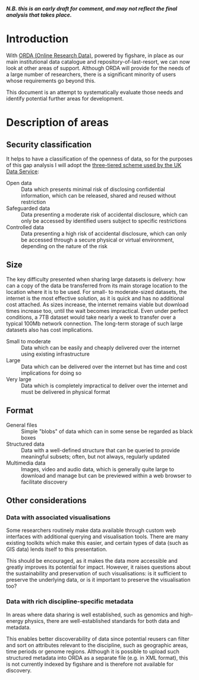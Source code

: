 #+BEGIN_COMMENT
.. title: Data sharing systems gap analysis
.. slug: rdm-gap-analysis
.. date: 2016-10-27 09:58:00 UTC+01:00
.. tags: Research data,Gap analysis
.. category: Documents
.. description: A draft gap analysis for data sharing systems
.. type: text
#+END_COMMENT

#+BEGIN_aside
*/N.B. this is an early draft for comment, and may not reflect the final analysis that takes place./*
#+END_aside

* Introduction

With [[https://sheffield.figshare.com/][ORDA (Online Research Data)]], powered by figshare, in place as our main institutional data catalogue and repository-of-last-resort, we can now look at other areas of support. Although ORDA will provide for the needs of a large number of researchers, there is a significant minority of users whose requirements go beyond this.

This document is an attempt to systematically evaluate those needs and identify potential further areas for development.

* Description of areas

** Security classification

It helps to have a classification of the openness of data, so for the purposes of this gap analysis I will adopt the [[https://www.ukdataservice.ac.uk/get-data/data-access-policy/][three-tiered scheme used by the UK Data Service]]:

- Open data :: Data which presents minimal risk of disclosing confidential information, which can be released, shared and reused without restriction
- Safeguarded data :: Data presenting a moderate risk of accidental disclosure, which can only be accessed by identified users subject to specific restrictions
- Controlled data :: Data presenting a high risk of accidental disclosure, which can only be accessed through a secure physical or virtual environment, depending on the nature of the risk


** Size

The key difficulty presented when sharing large datasets is delivery: how can a copy of the data be transferred from its main storage location to the location where it is to be used. For small- to moderate-sized datasets, the internet is the most effective solution, as it is quick and has no additional cost attached. As sizes increase, the internet remains viable but download times increase too, until the wait becomes impractical. Even under perfect conditions, a 7TB dataset would take nearly a week to transfer over a typical 100Mb network connection. The long-term storage of such large datasets also has cost implications.

- Small to moderate :: Data which can be easily and cheaply delivered over the internet using existing infrastructure
- Large :: Data which can be delivered over the internet but has time and cost implications for doing so
- Very large :: Data which is completely impractical to deliver over the internet and must be delivered in physical format

** Format

- General files :: Simple "blobs" of data which can in some sense be regarded as black boxes
- Structured data :: Data with a well-defined structure that can be queried to provide meaningful subsets; often, but not always, regularly updated
- Multimedia data :: Images, video and audio data, which is generally quite large to download and manage but can be previewed within a web browser to facilitate discovery

** Other considerations

*** Data with associated visualisations

Some researchers routinely make data available through custom web interfaces with additional querying and visualisation tools. There are many existing toolkits which make this easier, and certain types of data (such as GIS data) lends itself to this presentation.

This should be encouraged, as it makes the data more accessible and greatly improves its potential for impact. However, it raises questions about the sustainability and preservation of such visualisations: is it sufficient to preserve the underlying data, or is it important to preserve the visualisation too?

*** Data with rich discipline-specific metadata

In areas where data sharing is well established, such as genomics and high-energy physics, there are well-established standards for both data and metadata. 

This enables better discoverability of data since potential reusers can filter and sort on attributes relevant to the discipline, such as geographic areas, time periods or genome regions. Although it is possible to upload such structured metadata into ORDA as a separate file (e.g. in XML format), this is not currently indexed by figshare and is therefore not available for discovery.

